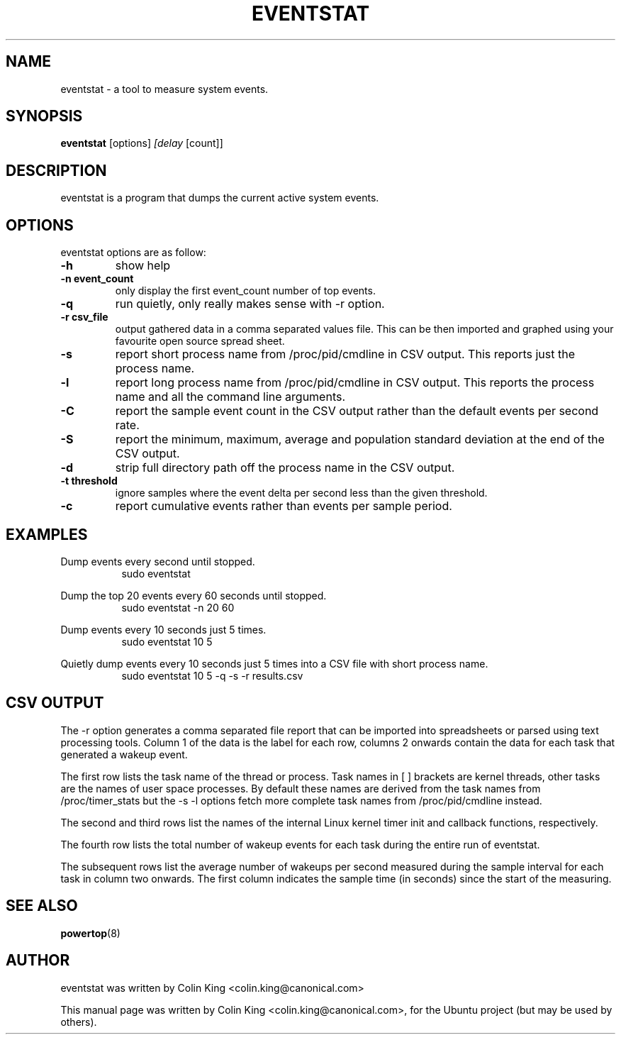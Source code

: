 .\"                                      Hey, EMACS: -*- nroff -*-
.\" First parameter, NAME, should be all caps
.\" Second parameter, SECTION, should be 1-8, maybe w/ subsection
.\" other parameters are allowed: see man(7), man(1)
.TH EVENTSTAT 8 "January 2, 2014"
.\" Please adjust this date whenever revising the manpage.
.\"
.\" Some roff macros, for reference:
.\" .nh        disable hyphenation
.\" .hy        enable hyphenation
.\" .ad l      left justify
.\" .ad b      justify to both left and right margins
.\" .nf        disable filling
.\" .fi        enable filling
.\" .br        insert line break
.\" .sp <n>    insert n+1 empty lines
.\" for manpage-specific macros, see man(7)
.SH NAME
eventstat \- a tool to measure system events.
.br

.SH SYNOPSIS
.B eventstat
.RI [options] " [delay " [count]]
.br

.SH DESCRIPTION
eventstat is a program that dumps the current active system events. 

.SH OPTIONS
eventstat options are as follow:
.TP
.B \-h
show help
.TP
.B \-n event_count
only display the first event_count number of top events.
.TP
.B \-q 
run quietly, only really makes sense with \-r option.
.TP
.B \-r csv_file
output gathered data in a comma separated values file. This
can be then imported and graphed using your favourite open
source spread sheet.
.TP
.B \-s
report short process name from /proc/pid/cmdline in CSV output. This reports
just the process name.
.TP
.B \-l
report long process name from /proc/pid/cmdline in CSV output. This reports
the process name and all the command line arguments.
.TP
.B \-C
report the sample event count in the CSV output rather than the default
events per second rate.
.TP
.B \-S
report the minimum, maximum, average and population standard deviation
at the end of the CSV output.
.TP
.B \-d
strip full directory path off the process name in the CSV output.
.TP
.B \-t threshold
ignore samples where the event delta per second less than the given threshold.
.TP
.B \-c
report cumulative events rather than events per sample period.
.SH EXAMPLES
.LP
Dump events every second until stopped.
.RS 8
sudo eventstat
.RE
.LP
Dump the top 20 events every 60 seconds until stopped.
.RS 8
sudo eventstat \-n 20 60
.RE
.LP
Dump events every 10 seconds just 5 times.
.RS 8
sudo eventstat 10 5
.RE
.LP
Quietly dump events every 10 seconds just 5 times into a CSV file with short process name.
.RS 8
sudo eventstat 10 5 \-q \-s \-r results.csv
.RE
.SH CSV OUTPUT
.LP
The \-r option generates a comma separated file report that can be imported into
spreadsheets or parsed using text processing tools.  Column 1 of the data is the
label for each row, columns 2 onwards contain the data for each task that generated
a wakeup event.
.LP
The first row lists the task name of the thread or process. Task names in [ ] brackets are
kernel threads, other tasks are the names of user space processes.  By default these
names are derived from the task names from /proc/timer_stats but the \-s \-l options
fetch more complete task names from /proc/pid/cmdline instead.
.LP
The second and third rows list the names of the internal Linux kernel timer init and callback functions, respectively.
.LP
The fourth row lists the total number of wakeup events for each task during the entire run of eventstat.
.LP
The subsequent rows list the average number of wakeups per second measured during the sample interval for each 
task in column two onwards. The first column indicates the sample time (in seconds) since the start of the measuring.
.SH SEE ALSO
.BR powertop (8) 
.SH AUTHOR
eventstat was written by Colin King <colin.king@canonical.com>
.PP
This manual page was written by Colin King <colin.king@canonical.com>,
for the Ubuntu project (but may be used by others).
